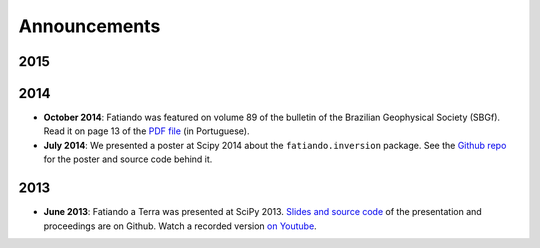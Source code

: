 .. _news:

Announcements
=============

2015
----

2014
----

* **October 2014**: Fatiando was featured on volume 89 of the bulletin of the
  Brazilian Geophysical Society (SBGf). Read it on page 13 of the `PDF file
  <http://sys2.sbgf.org.br/portal/images/stories/Arquivos/Boletim_89-2014.pdf>`__
  (in Portuguese).

* **July 2014**: We presented a poster at Scipy 2014 about the
  ``fatiando.inversion`` package. See the
  `Github repo <https://github.com/leouieda/scipy2014>`__ for the poster and
  source code behind it.

2013
----

* **June 2013**: Fatiando a Terra was presented at SciPy 2013.
  `Slides and source code <https://github.com/leouieda/scipy2013>`__
  of the presentation and proceedings are on Github.
  Watch a recorded version `on Youtube <http://youtu.be/Ec38h1oB8cc>`__.
